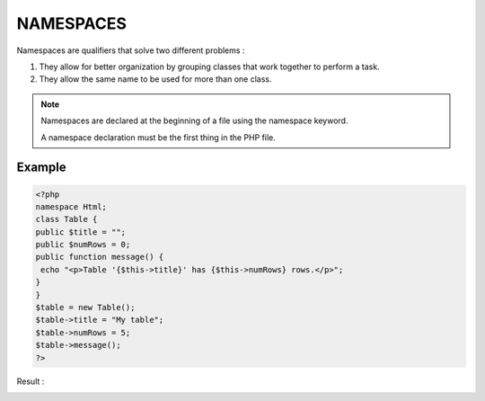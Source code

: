 NAMESPACES
=============

Namespaces are qualifiers that solve two different problems :

1. They allow for better organization by grouping classes that work together to perform a task.

2. They allow the same name to be used for more than one class.

.. note::

   Namespaces are declared at the beginning of a file using the namespace keyword.

   A namespace declaration must be the first thing in the PHP file.

Example
---------

.. code-block:: php

   <?php
   namespace Html;
   class Table {
   public $title = "";
   public $numRows = 0;
   public function message() {
    echo "<p>Table '{$this->title}' has {$this->numRows} rows.</p>";
   }
   }
   $table = new Table();
   $table->title = "My table";
   $table->numRows = 5;
   $table->message();
   ?>

Result :

.. image:: images/img.png





